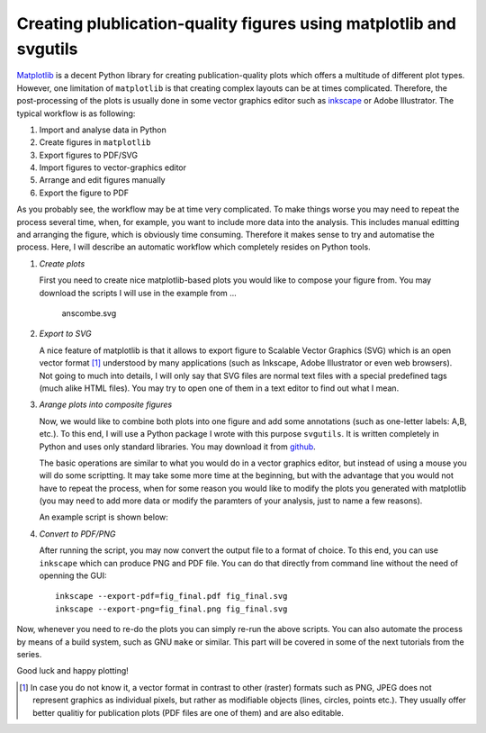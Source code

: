 ===================================================================
Creating plublication-quality figures using matplotlib and svgutils
===================================================================

`Matplotlib <http://matplotlib.sf.net>`_ is a decent Python library
for creating publication-quality plots which offers a multitude of
different plot types. However, one limitation of ``matplotlib`` is that
creating complex layouts can be at times complicated. Therefore, the
post-processing of the plots is usually done in some vector graphics
editor such as `inkscape <http://inkscape.org/>`_ or Adobe
Illustrator. The typical workflow is as following:

1. Import and analyse data in Python
#. Create figures in ``matplotlib``
#. Export  figures to PDF/SVG
#. Import figures to vector-graphics editor
#. Arrange and edit figures manually
#. Export the figure to PDF

As you probably see, the workflow may be at time very complicated. To
make things worse you may need to repeat the process several time,
when, for example, you want to include more data into the analysis.
This includes manual editting  and arranging the figure, which is
obviously time consuming.  Therefore it makes sense to try and
automatise the process. Here, I will describe an automatic workflow
which completely resides on Python tools.

1. *Create plots*

   First you need to create nice matplotlib-based plots you would like
   to compose your figure from. You may download
   the scripts I will use in the example from ...

   .. image:: sigmoid_fit.png
      :scale: 10 %

   .. figure:: anscombe.png
      :scale: 1
      
      anscombe.svg

2. *Export to SVG*

   A nice feature of matplotlib is that it allows to export figure to
   Scalable Vector Graphics (SVG) which is an open  vector format [1]_
   understood by many applications (such as Inkscape, Adobe
   Illustrator or even web browsers). Not going to much into details,
   I will only say that SVG files are normal text files with a special
   predefined tags (much alike HTML files). You may try to open one of
   them in a text editor to find out what I mean.

3. *Arange plots into composite figures*

   Now, we would like to combine both plots into one figure and add
   some annotations (such as one-letter labels: A,B, etc.). To this
   end, I will use a Python package I wrote with this purpose
   ``svgutils``. It is written completely in Python and uses only
   standard libraries. You may download it from `github
   <https://github.com/btel/svg_utils>`_.

   The basic operations are similar to what you would do in a vector
   graphics editor, but instead of using a mouse you will do some
   scriptting. It may take some more time at the beginning, but with
   the advantage that you would not have to repeat the process, when
   for some reason you would like to modify the plots you generated
   with matplotlib (you may need to add more data or modify the
   paramters of your analysis, just to name a few reasons).

   An example script is shown below:

   .. literalinclude:: fig_final.py

4. *Convert to PDF/PNG*

   After running the script, you may now convert the output file to a
   format of choice. To this end, you can use ``inkscape`` which can
   produce PNG and PDF file. You can do that directly from command
   line without the need of openning the GUI::

      inkscape --export-pdf=fig_final.pdf fig_final.svg
      inkscape --export-png=fig_final.png fig_final.svg

Now, whenever you need to re-do the plots you can simply re-run the
above scripts. You can also automate the process by means of a build
system, such as GNU ``make`` or similar. This part will be covered in
some of the next tutorials from the series.

Good luck and happy plotting!

.. [1] In case you do not know it, a vector format in contrast to other
   (raster) formats such as PNG, JPEG does not represent graphics as
   individual pixels, but rather as modifiable objects (lines, circles,
   points etc.). They usually offer better qualitiy for publication plots
   (PDF files are one of them) and are also editable.
